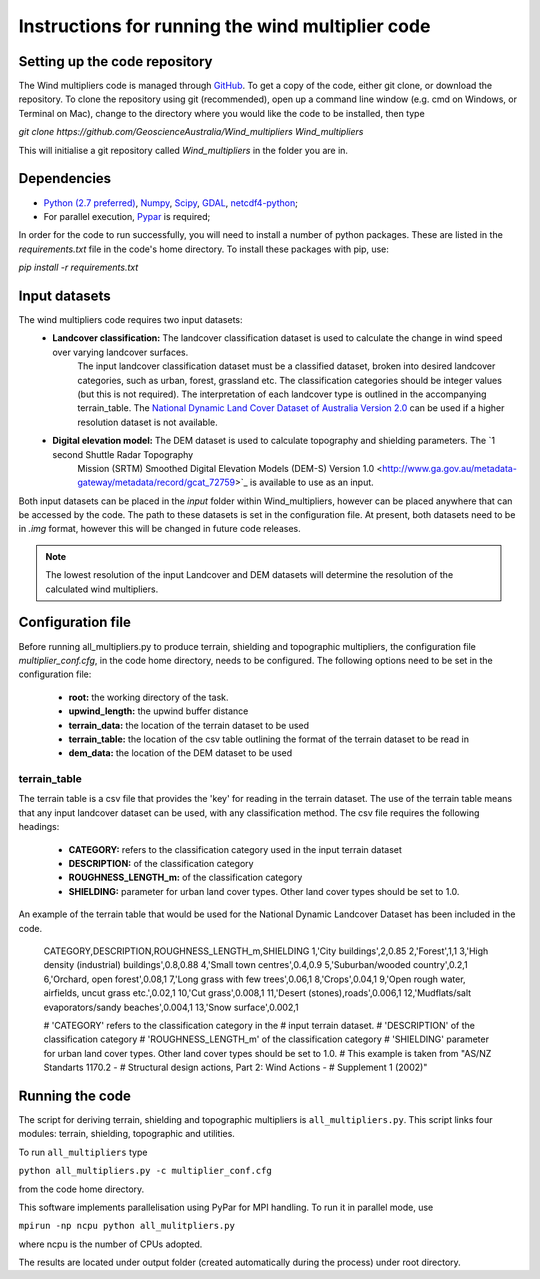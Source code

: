 Instructions for running the wind multiplier code
*************************************************

Setting up the code repository
==============================
The Wind multipliers code is managed through `GitHub <https://github.com/GeoscienceAustralia/Wind_multipliers>`_. To get a copy of the code, either git
clone, or download the repository. To clone the repository using git (recommended), open up a command line window (e.g. cmd on Windows, or Terminal on
Mac), change to the directory where you would like the code to be installed, then type

`git clone https://github.com/GeoscienceAustralia/Wind_multipliers Wind_multipliers`

This will initialise a git repository called `Wind_multipliers` in the folder you are in. 

Dependencies 
=========
* `Python (2.7 preferred) <https://www.python.org/>`_, `Numpy <http://www.numpy.org/>`_, `Scipy <http://www.scipy.org/>`_, 
  `GDAL <http://www.gdal.org/>`_, `netcdf4-python <https://code.google.com/p/netcdf4-python>`_; 
* For parallel execution, `Pypar <http://github.com/daleroberts/pypar>`_ is required; 

In order for the code to run successfully, you will need to install a number of python packages. These are listed in the `requirements.txt` file in 
the code's home directory. To install these packages with pip, use:

`pip install -r requirements.txt`

Input datasets
==============
The wind multipliers code requires two input datasets:
    * **Landcover classification:** The landcover classification dataset is used to calculate the change in wind speed over varying landcover surfaces.
        The input landcover classification dataset must be a classified dataset, broken into desired landcover categories, such as urban, forest, 
        grassland etc. The classification categories should be integer values (but this is not required). The interpretation of each landcover type is
        outlined in the accompanying terrain_table.
        The `National Dynamic Land Cover Dataset of Australia Version 2.0 <http://www.ga.gov.au/metadata-gateway/metadata/record/gcat_83868>`_ can be 
        used if a higher resolution dataset is not available.
    * **Digital elevation model:** The DEM dataset is used to calculate topography and shielding parameters. The `1 second Shuttle Radar Topography 
        Mission (SRTM) Smoothed Digital Elevation Models (DEM-S) Version 1.0 <http://www.ga.gov.au/metadata-gateway/metadata/record/gcat_72759>`_ is
        available to use as an input.

Both input datasets can be placed in the `input` folder within Wind_multipliers, however can be placed anywhere that can be accessed by the code.
The path to these datasets is set in the configuration file.
At present, both datasets need to be in `.img` format, however this will be changed in future code releases. 

.. note:: The lowest resolution of the input Landcover and DEM datasets will determine the resolution of the calculated wind multipliers.     
    
Configuration file
==================
Before running all_multipliers.py to produce terrain, shielding and topographic multipliers, the configuration file `multiplier_conf.cfg`, in the
code home directory, needs to be configured. The following options need to be set in the configuration file:

    * **root:** the working directory of the task.
    * **upwind_length:** the upwind buffer distance
    * **terrain_data:** the location of the terrain dataset to be used 
    * **terrain_table:** the location of the csv table outlining the format of the terrain dataset to be read in
    * **dem_data:** the location of the DEM dataset to be used

terrain_table
-------------
The terrain table is a csv file that provides the 'key' for reading in the terrain dataset. The use of the terrain 
table means that any input landcover dataset can be used, with any classification method. 
The csv file requires the following headings:
    * **CATEGORY:** refers to the classification category used in the input terrain dataset
    * **DESCRIPTION:** of the classification category
    * **ROUGHNESS_LENGTH_m:** of the classification category
    * **SHIELDING:** parameter for urban land cover types. Other land cover types should be set to 1.0.

An example of the terrain table that would be used for the National Dynamic Landcover Dataset has been included in the code.

    CATEGORY,DESCRIPTION,ROUGHNESS_LENGTH_m,SHIELDING
    1,'City buildings',2,0.85
    2,'Forest',1,1
    3,'High density (industrial) buildings',0.8,0.88
    4,'Small town centres',0.4,0.9
    5,'Suburban/wooded country',0.2,1
    6,'Orchard, open forest',0.08,1
    7,'Long grass with few trees',0.06,1
    8,'Crops',0.04,1
    9,'Open rough water, airfields, uncut grass etc.',0.02,1
    10,'Cut grass',0.008,1
    11,'Desert (stones),roads',0.006,1
    12,'Mudflats/salt evaporators/sandy beaches',0.004,1
    13,'Snow surface',0.002,1

    # 'CATEGORY' refers to the classification category in the
    # input terrain dataset. 
    # 'DESCRIPTION' of the classification category
    # 'ROUGHNESS_LENGTH_m' of the classification category
    # 'SHIELDING' parameter for urban land cover types. Other land cover types should be set to 1.0.
    # This example is taken from "AS/NZ Standarts 1170.2 -
    # Structural design actions, Part 2: Wind Actions - 
    # Supplement 1 (2002)"


Running the code
================
The script for deriving terrain, shielding and topographic multipliers is ``all_multipliers.py``. This script links four modules: terrain, shielding, 
topographic and utilities.
 
To run ``all_multipliers`` type 

``python all_multipliers.py -c multiplier_conf.cfg``

from the code home directory.

This software implements parallelisation using PyPar for MPI handling. To run it in parallel mode, use  

``mpirun -np ncpu python all_mulitpliers.py``

where ncpu is the number of CPUs adopted.

The results are located under output folder (created automatically during the process) under root directory.
